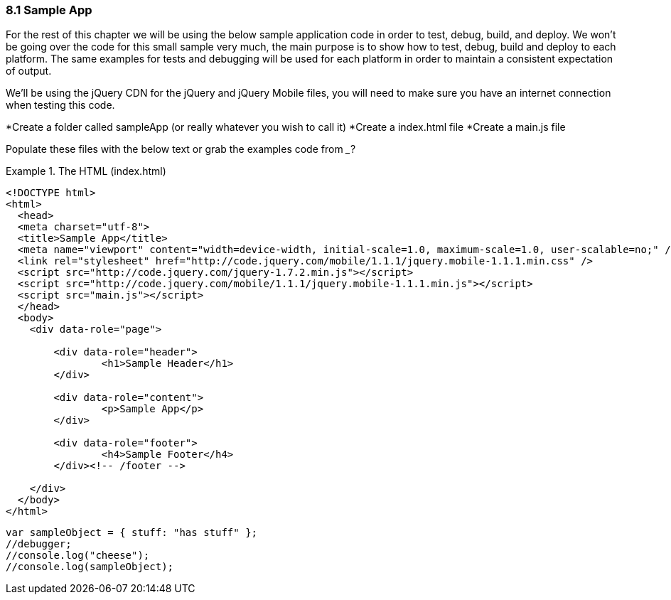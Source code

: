 ////

Author: Levi DeHaan <levi@levidehaan.com>

////

8.1 Sample App
~~~~~~~~~~~~~~

For the rest of this chapter we will be using the below sample application code in order to test, debug, build, and deploy.
We won't be going over the code for this small sample very much, the main purpose is to show how to test, debug, build and deploy to each platform.
The same examples for tests and debugging will be used for each platform in order to maintain a consistent expectation of output.

We'll be using the jQuery CDN for the jQuery and jQuery Mobile files, you will need to make sure you have an internet connection when testing this code.

*Create a folder called sampleApp (or really whatever you wish to call it)
*Create a index.html file
*Create a main.js file

Populate these files with the below text or grab the examples code from ___?

[[EX1]]
.The HTML (index.html)
====
----

<!DOCTYPE html>
<html>
  <head>
  <meta charset="utf-8">
  <title>Sample App</title>
  <meta name="viewport" content="width=device-width, initial-scale=1.0, maximum-scale=1.0, user-scalable=no;" />
  <link rel="stylesheet" href="http://code.jquery.com/mobile/1.1.1/jquery.mobile-1.1.1.min.css" />
  <script src="http://code.jquery.com/jquery-1.7.2.min.js"></script>
  <script src="http://code.jquery.com/mobile/1.1.1/jquery.mobile-1.1.1.min.js"></script>
  <script src="main.js"></script>
  </head>
  <body>
    <div data-role="page">
    
	<div data-role="header">
    		<h1>Sample Header</h1>
    	</div>

    	<div data-role="content">	
    		<p>Sample App</p>
    	</div>

    	<div data-role="footer">
    		<h4>Sample Footer</h4>
    	</div><!-- /footer -->

    </div>    
  </body>
</html>

----


[[EX1]]
.The JavaScript (main.js)
====
----

var sampleObject = { stuff: "has stuff" };
//debugger;
//console.log("cheese");
//console.log(sampleObject);

----